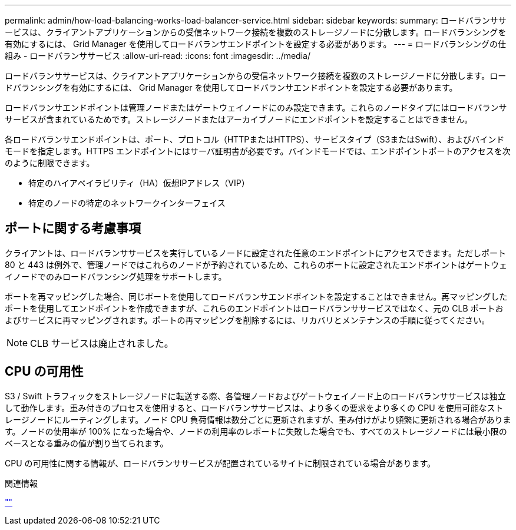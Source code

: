 ---
permalink: admin/how-load-balancing-works-load-balancer-service.html 
sidebar: sidebar 
keywords:  
summary: ロードバランササービスは、クライアントアプリケーションからの受信ネットワーク接続を複数のストレージノードに分散します。ロードバランシングを有効にするには、 Grid Manager を使用してロードバランサエンドポイントを設定する必要があります。 
---
= ロードバランシングの仕組み - ロードバランササービス
:allow-uri-read: 
:icons: font
:imagesdir: ../media/


[role="lead"]
ロードバランササービスは、クライアントアプリケーションからの受信ネットワーク接続を複数のストレージノードに分散します。ロードバランシングを有効にするには、 Grid Manager を使用してロードバランサエンドポイントを設定する必要があります。

ロードバランサエンドポイントは管理ノードまたはゲートウェイノードにのみ設定できます。これらのノードタイプにはロードバランササービスが含まれているためです。ストレージノードまたはアーカイブノードにエンドポイントを設定することはできません。

各ロードバランサエンドポイントは、ポート、プロトコル（HTTPまたはHTTPS）、サービスタイプ（S3またはSwift）、およびバインドモードを指定します。HTTPS エンドポイントにはサーバ証明書が必要です。バインドモードでは、エンドポイントポートのアクセスを次のように制限できます。

* 特定のハイアベイラビリティ（HA）仮想IPアドレス（VIP）
* 特定のノードの特定のネットワークインターフェイス




== ポートに関する考慮事項

クライアントは、ロードバランササービスを実行しているノードに設定された任意のエンドポイントにアクセスできます。ただしポート 80 と 443 は例外で、管理ノードではこれらのノードが予約されているため、これらのポートに設定されたエンドポイントはゲートウェイノードでのみロードバランシング処理をサポートします。

ポートを再マッピングした場合、同じポートを使用してロードバランサエンドポイントを設定することはできません。再マッピングしたポートを使用してエンドポイントを作成できますが、これらのエンドポイントはロードバランササービスではなく、元の CLB ポートおよびサービスに再マッピングされます。ポートの再マッピングを削除するには、リカバリとメンテナンスの手順に従ってください。


NOTE: CLB サービスは廃止されました。



== CPU の可用性

S3 / Swift トラフィックをストレージノードに転送する際、各管理ノードおよびゲートウェイノード上のロードバランササービスは独立して動作します。重み付きのプロセスを使用すると、ロードバランササービスは、より多くの要求をより多くの CPU を使用可能なストレージノードにルーティングします。ノード CPU 負荷情報は数分ごとに更新されますが、重み付けがより頻繁に更新される場合があります。ノードの使用率が 100% になった場合や、ノードの利用率のレポートに失敗した場合でも、すべてのストレージノードには最小限のベースとなる重みの値が割り当てられます。

CPU の可用性に関する情報が、ロードバランササービスが配置されているサイトに制限されている場合があります。

.関連情報
link:../maintain/index.html[""]
